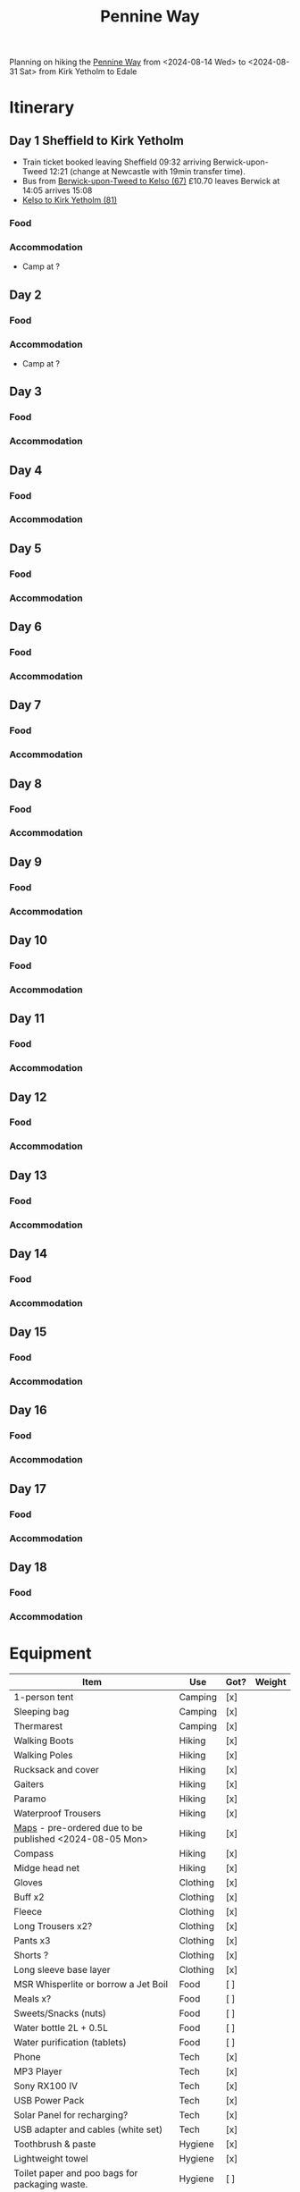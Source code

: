
:PROPERTIES:
:ID:       19d710f0-8744-406e-a22f-cb3107da87d5
:mtime:    20240619224133 20240616191957 20240615071440 20240614212950 20240614192443 20240613160211
:ctime:    20240613160211
:END:
#+TITLE: Pennine Way
#+FILETAGS: :hiking:uk:pennineway:

Planning on hiking the [[https://www.nationaltrail.co.uk/en_GB/trails/pennine-way/][Pennine Way]] from <2024-08-14 Wed> to <2024-08-31 Sat> from Kirk Yetholm to Edale

* Itinerary
** Day 1 Sheffield to Kirk Yetholm

+ Train ticket booked leaving Sheffield 09:32 arriving Berwick-upon-Tweed 12:21 (change at Newcastle with 19min transfer
  time).
+ Bus from [[https://passenger-line-assets.s3.eu-west-1.amazonaws.com/bordersbuses/BORD/67-timetable-20220627-d2f17f76.pdf][Berwick-upon-Tweed to Kelso (67)]] £10.70 leaves Berwick at 14:05 arrives 15:08
+ [[https://www.travelinescotland.com/lts/#/timetables?timetableId=BODO081&direction=OUTBOUND&queryDate=1723646684000&queryTime=1718289884751][Kelso to Kirk Yetholm (81)]]
*** Food
*** Accommodation
+ Camp at ?
** Day 2
*** Food
*** Accommodation
+ Camp at ?
** Day 3
*** Food
*** Accommodation
** Day 4
*** Food
*** Accommodation
** Day 5
*** Food
*** Accommodation
** Day 6
*** Food
*** Accommodation
** Day 7
*** Food
*** Accommodation
** Day 8
*** Food
*** Accommodation
** Day 9
*** Food
*** Accommodation
** Day 10
*** Food
*** Accommodation
** Day 11
*** Food
*** Accommodation
** Day 12
*** Food
*** Accommodation
** Day 13
*** Food
*** Accommodation
** Day 14
*** Food
*** Accommodation
** Day 15
*** Food
*** Accommodation
** Day 16
*** Food
*** Accommodation
** Day 17
*** Food
*** Accommodation
** Day 18
*** Food
*** Accommodation

* Equipment

|---------------------------------------------------------+----------+------+--------|
| Item                                                    | Use      | Got? | Weight |
|---------------------------------------------------------+----------+------+--------|
| 1-person tent                                           | Camping  | [x]  |        |
| Sleeping bag                                            | Camping  | [x]  |        |
| Thermarest                                              | Camping  | [x]  |        |
|---------------------------------------------------------+----------+------+--------|
| Walking Boots                                           | Hiking   | [x]  |        |
| Walking Poles                                           | Hiking   | [x]  |        |
| Rucksack and cover                                      | Hiking   | [x]  |        |
| Gaiters                                                 | Hiking   | [x]  |        |
| Paramo                                                  | Hiking   | [x]  |        |
| Waterproof Trousers                                     | Hiking   | [x]  |        |
| [[https://www.cicerone.co.uk/pennine-way-map-booklet][Maps]] - pre-ordered due to be published <2024-08-05 Mon> | Hiking   | [x]  |        |
| Compass                                                 | Hiking   | [x]  |        |
| Midge head net                                          | Hiking   | [x]  |        |
|---------------------------------------------------------+----------+------+--------|
| Gloves                                                  | Clothing | [x]  |        |
| Buff x2                                                 | Clothing | [x]  |        |
| Fleece                                                  | Clothing | [x]  |        |
| Long Trousers x2?                                       | Clothing | [x]  |        |
| Pants x3                                                | Clothing | [x]  |        |
| Shorts ?                                                | Clothing | [x]  |        |
| Long sleeve base layer                                  | Clothing | [x]  |        |
|---------------------------------------------------------+----------+------+--------|
| MSR Whisperlite or borrow a Jet Boil                    | Food     | [ ]  |        |
| Meals x?                                                | Food     | [ ]  |        |
| Sweets/Snacks (nuts)                                    | Food     | [ ]  |        |
| Water bottle 2L + 0.5L                                  | Food     | [ ]  |        |
| Water purification (tablets)                            | Food     | [ ]  |        |
|---------------------------------------------------------+----------+------+--------|
| Phone                                                   | Tech     | [x]  |        |
| MP3 Player                                              | Tech     | [x]  |        |
| Sony RX100 IV                                           | Tech     | [x]  |        |
| USB Power Pack                                          | Tech     | [x]  |        |
| Solar Panel for recharging?                             | Tech     | [x]  |        |
| USB adapter and cables (white set)                      | Tech     | [x]  |        |
|---------------------------------------------------------+----------+------+--------|
| Toothbrush & paste                                      | Hygiene  | [x]  |        |
| Lightweight towel                                       | Hygiene  | [x]  |        |
| Toilet paper and poo bags for packaging waste.          | Hygiene  | [ ]  |        |
| Tick removal tools                                      | Hygiene  | [x]  |        |
| Ibuprofen (tablets and gels)                            | Hygiene  | [ ]  |        |
| Small hand trowel                                       | Hygiene  | [ ]  |        |
|---------------------------------------------------------+----------+------+--------|

* Links

+ [[https://www.nationaltrail.co.uk/en_GB/trails/pennine-way/trail-holidays/][National Trails : Pennine Way Trail Holidays]] (includes route planner and GPX tools)
+ [[https://www.nationaltrail.co.uk/en_GB/trails/pennine-way/route/][Route Description - Pennine Way - National Trails]] splits into 16 days
+ [[https://www.beckythetraveller.com/walking-pennine-way-wild-camping/][ULTIMATE Guide to Walking The Pennine Way + Wild Camping]] splits into 13 days with details of wild camping
